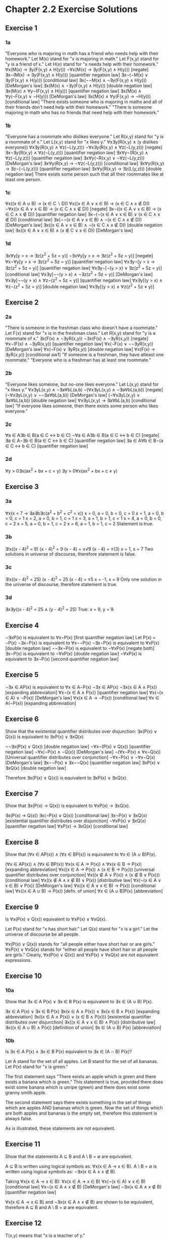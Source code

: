 * Chapter 2.2 Exercise Solutions

** Exercise 1
*** 1a
"Everyone who is majoring in math has a friend who needs help with their
homework."
Let M(x) stand for "x is majoring in math."
Let F(x,y) stand for "y is a friend of x."
Let H(x) stand for "x needs help with their homework."
∀x(M(x) → ∃y(F(x,y) ∧ H(y)))
¬∀x(M(x) → ∃y(F(x,y) ∧ H(y))) [negate]
∃x¬(M(x) → ∃y(F(x,y) ∧ H(y))) [quantifier negation law]
∃x¬(¬M(x) ∨ ∃y(F(x,y) ∧ H(y))) [conditional law]
∃x(¬¬M(x) ∧ ¬∃y(F(x,y) ∧ H(y))) [DeMorgan's law]
∃x(M(x) ∧ ¬∃y(F(x,y) ∧ H(y))) [double negation law]
∃x(M(x) ∧ ∀y¬(F(x,y) ∧ H(y))) [quantifier negation law]
∃x(M(x) ∧ ∀y(¬F(x,y) ∨ ¬H(y))) [DeMorgan's law]
∃x(M(x) ∧ ∀y(F(x,y) → ¬H(y))) [conditional law]
"There exists someone who is majoring in maths and all of their friends don't
  need help with their homework."
"There is someone majoring in math who has no friends that need help with
  their homework."

*** 1b
"Everyone has a roommate who dislikes everyone."
Let R(x,y) stand for "y is a roommate of x."
Let L(x,y) stand for "x likes y."
∀x∃y(R(x,y) ∧ (y dislikes everyone))
∀x∃y(R(x,y) ∧ ∀z(¬L(y,z)))
¬∀x∃y(R(x,y) ∧ ∀z(¬L(y,z))) [negate]
∃x¬∃y(R(x,y) ∧ ∀z(¬L(y,z))) [quantifier negation law]
∃x∀y¬(R(x,y) ∧ ∀z(¬L(y,z))) [quantifier negation law]
∃x∀y(¬R(x,y) ∨ ¬∀z(¬L(y,z))) [DeMorgan's law]
∃x∀y(R(x,y) → ¬∀z(¬L(y,z))) [conditional law]
∃x∀y(R(x,y) → ∃z¬(¬L(y,z))) [quantifier negation law]
∃x∀y(R(x,y) → ∃z(L(y,z))) [double negation law]
There exists some person such that all their roommates like at least one
  person.

*** 1c
∀x((x ∈ A ∪ B) → (x ∈ C ∖ D))
∀x((x ∈ A ∨ x ∈ B) → (x ∈ C ∧ x ∉ D))
¬∀x((x ∈ A ∨ x ∈ B) → (x ∈ C ∧ x ∉ D)) [negate]
∃x¬((x ∈ A ∨ x ∈ B) → (x ∈ C ∧ x ∉ D)) [quantifier negation law]
∃x¬(¬(x ∈ A ∨ x ∈ B) ∨ (x ∈ C ∧ x ∉ D)) [conditional law]
∃x(¬¬(x ∈ A ∨ x ∈ B) ∧ ¬(x ∈ C ∧ x ∉ D)) [DeMorgan's law]
∃x((x ∈ A ∨ x ∈ B) ∧ ¬(x ∈ C ∧ x ∉ D)) [double negation law]
∃x((x ∈ A ∨ x ∈ B) ∧ (x ∉ C ∨ x ∈ D)) [DeMorgan's law]

*** 1d
∃x∀y[y > x → ∃z(z^2 + 5z = y)]
¬∃x∀y[y > x → ∃z(z^2 + 5z = y)] [negate]
∀x¬∀y[y > x → ∃z(z^2 + 5z = y)] [quantifier negation law]
∀x∃y¬[y > x → ∃z(z^2 + 5z = y)] [quantifier negation law]
∀x∃y¬[¬(y > x) ∨ ∃z(z^2 + 5z = y)] [conditional law]
∀x∃y[¬¬(y > x) ∧ ¬∃z(z^2 + 5z = y)] [DeMorgan's law]
∀x∃y[¬¬(y > x) ∧ ∀z¬(z^2 + 5z = y)] [quantifier negation law]
∀x∃y[(y > x) ∧ ∀z¬(z^2 + 5z = y)] [double negation law]
∀x∃y[(y > x) ∧ ∀z(z^2 + 5z ≠ y)]

** Exercise 2
*** 2a
"There is someone in the freshman class who doesn't have a roommate."
Let F(x) stand for "x is in the freshman class."
Let R(x,y) stand for "y is a roommate of x."
∃x(F(x) ∧ ¬∃yR(x,y))
¬∃x(F(x) ∧ ¬∃yR(x,y))  [negate]
∀x¬(F(x) ∧ ¬∃yR(x,y))  [quantifier negation law]
∀x(¬F(x) ∨ ¬¬∃yR(x,y)) [DeMorgan's law]
∀x(¬F(x) ∨ ∃yR(x,y))   [double negation law]
∀x(F(x) → ∃yR(x,y))    [conditional aw1]
"If someone is a freshman, they have atleast one roommate."
"Everyone who is a freshman has at least one roommate."

*** 2b
"Everyone likes someone, but no-one likes everyone."
Let L(x,y) stand for "x likes y."
∀x∃yL(x,y) ∧ ¬∃a∀bL(a,b)
¬(∀x∃yL(x,y) ∧ ¬∃a∀bL(a,b))  [negate]
(¬∀x∃yL(x,y) ∨ ¬¬∃a∀bL(a,b)) [DeMorgan's law]
(¬∀x∃yL(x,y) ∨ ∃a∀bL(a,b))   [double negation law]
∀x∃yL(x,y) → ∃a∀bL(a,b)      [conditional law]
"If everyone likes someone, then there exists some person who likes everyone."

*** 2c
∀a ∈ A∃b ∈ B(a ∈ C ↔ b ∈ C)
¬∀a ∈ A∃b ∈ B(a ∈ C ↔ b ∈ C) [negate]
∃a ∈ A¬∃b ∈ B(a ∈ C ↔ b ∈ C) [quantifier negation law]
∃a ∈ A∀b ∈ B¬(a ∈ C ↔ b ∈ C) [quantifier negation law]

*** 2d
∀y > 0∃x(ax^2 + bx + c = y)
∃y > 0∀x(ax^2 + bx + c ≠ y)

** Exercise 3
*** 3a
∀x(x < 7 → ∃a∃b∃c(a^2 + b^2 + c^2 = x))
x = 0, a = 0, b = 0, c = 0
x = 1, a = 0, b = 0, c = 1
x = 2, a = 0, b = 1, c = 1
x = 3, a = 1, b = 1, c = 1
x = 4, a = 0, b = 0, c = 2
x = 5, a = 0, b = 1, c = 2
x = 6, a = 1, b = 1, c = 2
Statement is true.

*** 3b
∃!x((x - 4)^2 = 9)
(x - 4)^2 = 9
(x - 4) = ±√9
(x - 4) = ±(3)
x = 1, x = 7
Two solutions in universe of discourse, therefore statement is false.

*** 3c
∃!x((x - 4)^2 = 25)
(x - 4)^2 = 25
(x - 4) = ±5
x = -1, x = 9
Only one solution in the universe of discourse, therefore statement is true.

*** 3d
∃x∃y((x - 4)^2 = 25 ∧ (y - 4)^2 = 25)
True: x = 9, y = 9.

** Exercise 4
¬∃xP(x) is equivalent to ∀x¬P(x)   [first quantifier negation law]
Let P(x) = ¬P(x)
¬∃x¬P(x) is equivalent to ∀x¬¬P(x)
¬∃x¬P(x) is equivalent to ∀xP(x)   [double negation law]
¬¬∃x¬P(x) is equivalent to ¬∀xP(x) [negate both]
∃x¬P(x) is equivalent to ¬∀xP(x)   [double negation law]
¬∀xP(x) is equivalent to ∃x¬P(x)   [second quantifier negation law]

** Exercise 5
¬∃x ∈ AP(x) is equivalent to ∀x ∈ A¬P(x)
¬∃x ∈ AP(x)
¬∃x(x ∈ A ∧ P(x))    [expanding abbreviation]
∀x¬(x ∈ A ∧ P(x))    [quantifier negation law]
∀x(¬(x ∈ A) ∨ ¬P(x)) [DeMorgan's law]
∀x(x ∈ A → ¬P(x))    [conditional law]
∀x ∈ A(¬P(x))        [expanding abbreviation]

** Exercise 6
Show that the existential quantifier distributes over disjunction:
∃x(P(x) ∨ Q(x)) is equivalent to ∃xP(x) ∨ ∃xQ(x)

¬¬∃x(P(x) ∨ Q(x)) [double negation law]
¬∀x¬(P(x) ∨ Q(x)) [quantifier negation law]
¬∀x(¬P(x) ∧ ¬Q(x)) [DeMorgan's law]
¬(∀x¬P(x) ∧ ∀x¬Q(x)) [Universal quantifier distributes over conjunction]
¬∀x¬P(x) ∨ ¬∀x¬Q(x) [DeMorgan's law]
∃x¬¬P(x) ∨ ∃x¬¬Q(x) [quantifier negation law]
∃xP(x) ∨ ∃xQ(x) [double negation law]

Therefore ∃x(P(x) ∨ Q(x)) is equivalent to ∃xP(x) ∨ ∃xQ(x).

** Exercise 7
Show that ∃x(P(x) → Q(x)) is equivalent to ∀xP(x) → ∃xQ(x).

∃x(P(x) → Q(x))
∃x(¬P(x) ∨ Q(x)) [conditional law]
∃x¬P(x) ∨ ∃xQ(x) [existential quantifier distributes over disjunction]
¬∀xP(x) ∨ ∃xQ(x) [quantifier negation law]
∀xP(x) → ∃xQ(x)  [conditional law]

** Exercise 8
Show that (∀x ∈ AP(x)) ∧ (∀x ∈ BP(x)) is equivalent to ∀x ∈ (A ∪ B)P(x).

(∀x ∈ AP(x)) ∧ (∀x ∈ BP(x))
∀x(x ∈ A → P(x)) ∧ ∀x(x ∈ B → P(x)) [expanding abbreviation]
∀x((x ∈ A → P(x)) ∧ (x ∈ B → P(x))) [universal quantifier distributes over conjunction]
∀x((x ∉ A ∨ P(x)) ∧ (x ∉ B ∨ P(x))) [conditional law]
∀x((x ∉ A ∧ x ∉ B) ∨ P(x))          [distributive law]
∀x(¬(x ∈ A ∨ x ∈ B) ∨ P(x))         [DeMorgan's law]
∀x((x ∈ A ∨ x ∈ B) → P(x))          [conditional law]
∀x((x ∈ A ∪ B) → P(x))              [defn. of union]
∀x ∈ (A ∪ B)P(x)                    [abbreviation]

** Exercise 9

Is ∀x(P(x) ∨ Q(x)) equivalent to ∀xP(x) ∨ ∀xQ(x).

Let P(x) stand for "x has short hair."
Let Q(x) stand for "x is a girl."
Let the universe of discourse be all people.

∀x(P(x) ∨ Q(x)) stands for "all people either have short hair or are girls."
∀xP(x) ∨ ∀xQ(x) stands for "either all people have short hair or all people are
girls."
Clearly, ∀x(P(x) ∨ Q(x)) and ∀xP(x) ∨ ∀xQ(x) are not equivalent expressions.

** Exercise 10
*** 10a
Show that ∃x ∈ A P(x) ∨ ∃x ∈ B P(x) is equivalent to ∃x ∈ (A ∪ B) P(x).

∃x ∈ A P(x) ∨ ∃x ∈ B P(x)
∃x(x ∈ A ∧ P(x)) ∨ ∃x(x ∈ B ∧ P(x)) [expanding abbreviation]
∃x((x ∈ A ∧ P(x)) ∨ (x ∈ B ∧ P(x))) [existential quantifier distributes over disjunction]
∃x((x ∈ A ∨ x ∈ B) ∧ P(x))          [distributive law]
∃x((x ∈ A ∪ B) ∧ P(x))              [definition of union]
∃x ∈ (A ∪ B) P(x)                   [abbreviation]

*** 10b

Is ∃x ∈ A P(x) ∧ ∃x ∈ B P(x) equivalent to ∃x ∈ (A ∩ B) P(x)?

Let A stand for the set of all apples.
Let B stand for the set of all bananas.
Let P(x) stand for "x is green."

The first statement says "There exists an apple which is green and there exists
a banana which is green." This statement is true, provided there does exist some
banana which is unripe (green) and there does exist some granny smith apple.

The second statement says there exists something in the set of things which are
apples AND bananas which is green. Now the set of things which are both apples
and bananas is the empty set, therefore this statement is always false.

As is illustrated, these statements are not equivalent.

** Exercise 11

Show that the statements A ⊆ B and A \ B = ∅ are equivalent.

A ⊆ B is written using logical symbols as: ∀x(x ∈ A → x ∈ B).
A \ B = ∅ is written using logical symbols as: ¬∃x(x ∈ A ∧ x ∉ B).

Taking ∀x(x ∈ A → x ∈ B):
∀x(x ∈ A → x ∈ B)
∀x(¬(x ∈ A) ∨ x ∈ B) [conditional law]
∀x¬(x ∈ A ∧ x ∉ B) [DeMorgan's law]
¬∃x(x ∈ A ∧ x ∉ B) [quantifier negation law]

∀x(x ∈ A → x ∈ B) and ¬∃x(x ∈ A ∧ x ∉ B) are shown to be equivalent, therefore 
A ⊆ B and A \ B = ∅ are equivalent.

** Exercise 12

T(x,y) means that "x is a teacher of y."

*** 12a
"x only teaches one student."
True when a given teacher only has a single student.

*** 12b
"There is a teacher that teaches only one student."
True whenever there exists a teacher (or more than one teacher) that teaches
only one student.

*** 12c
"There is only one teacher who teaches students."
True whenever there is exists only one teacher who teaches one or more students.

*** 12d
"There exists a student who has only one teacher."
True whenever there is exists only one teacher who teaches one or more students.

*** 12e
"There is only one teacher who teaches only one student."
True whenever there is only one student who is taught by the only teacher.

*** 12f
"There exists a student and a teacher and there does not exist another teacher
or another student."
True whenever there is only one student who is taught by the only teacher.

*** Misc
c and d are equivalent.
e and f are equivalent.
